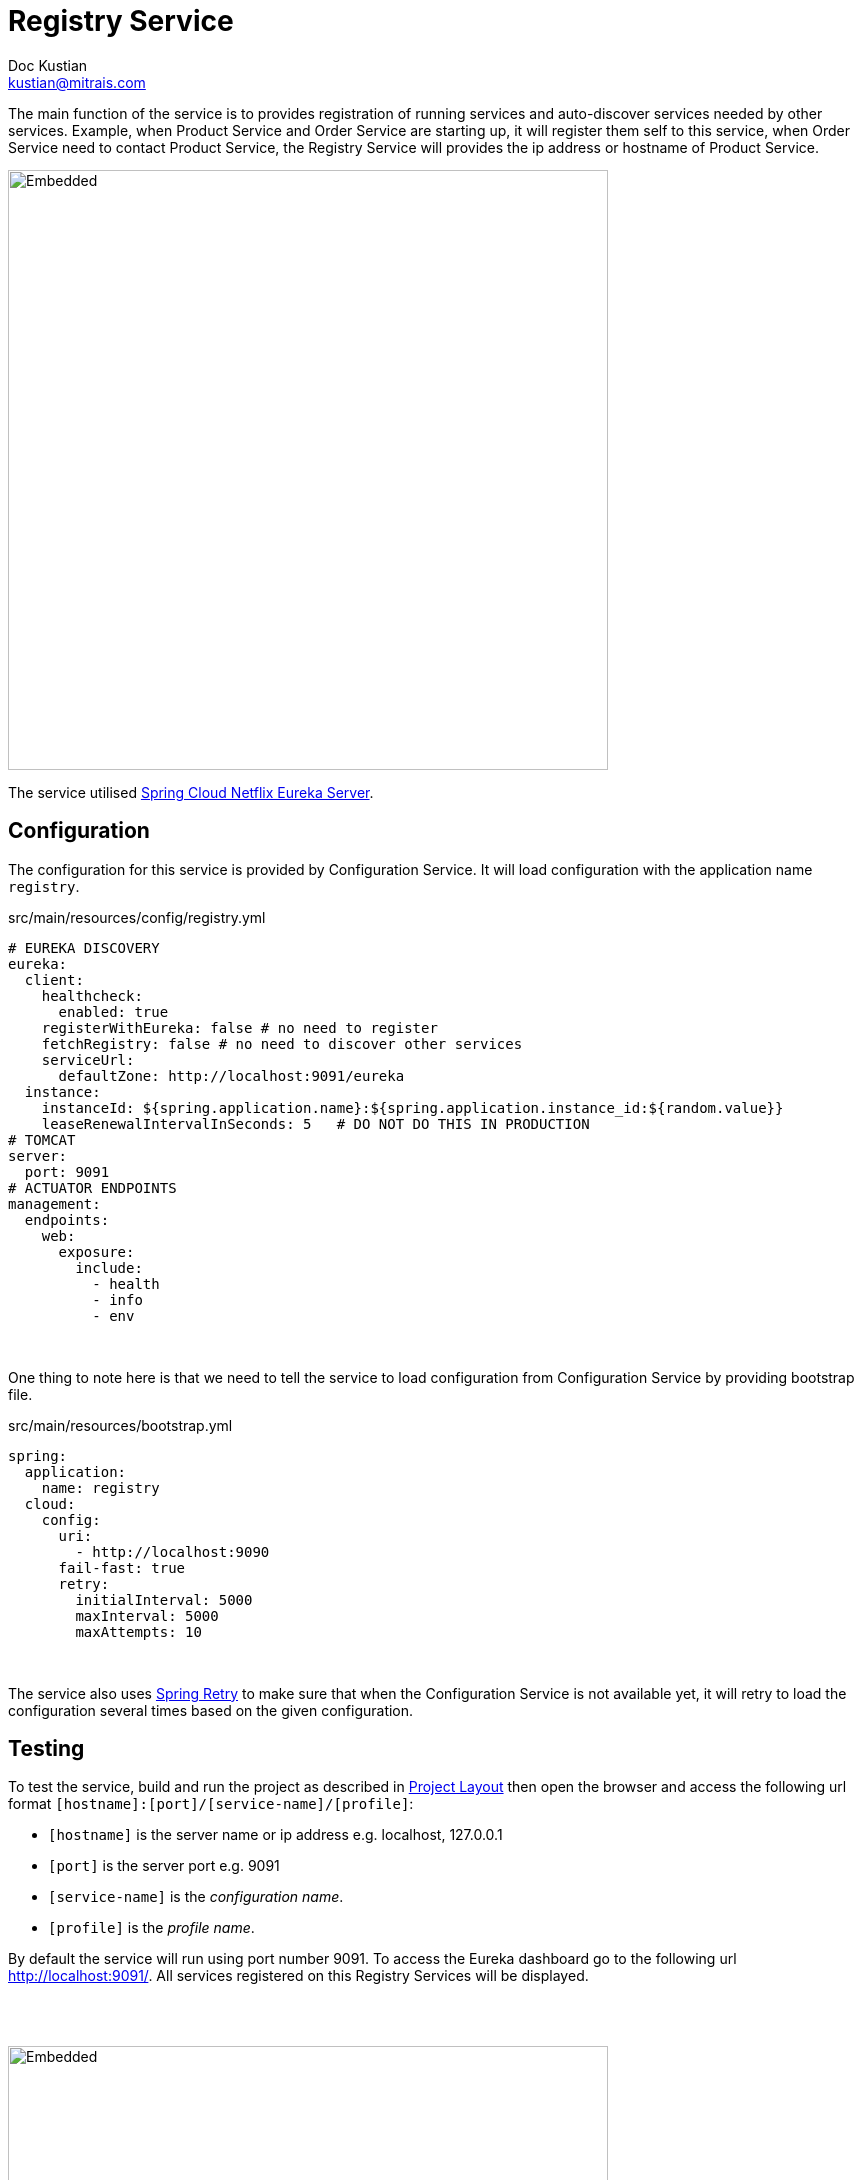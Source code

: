 = Registry Service
Doc Kustian <kustian@mitrais.com>
:icons: font
:bl: pass:[ +]

The main function of the service is to provides registration of running services and auto-discover
services needed by other services. Example, when Product Service and Order Service are starting up,
it will register them self to this service, when Order Service need to contact Product Service, the
Registry Service will provides the ip address or hostname of Product Service.

image::https://www.plantuml.com/plantuml/svg/NOyn2eKm40NxFSMIpYBW4Rp15os3XIIB1jJ8PXMy_JT41Mrd7WElYjApRFC4O1eQV1G-i2NUlQKE-uXyGJ0r1xTPUTarCp0_TiGl5H8vXOnVaGZ07KRbVBHX9rQeTLbe_LIVoSLL1ccPwzz1JbUqkFFH7m00[Embedded,600,opts=inline]

The service utilised https://cloud.spring.io/spring-cloud-netflix/1.4.x/multi/multi_spring-cloud-eureka-server.html[Spring Cloud Netflix Eureka Server].

== Configuration
The configuration for this service is provided by Configuration Service. It will load configuration
with the application name `registry`.

.src/main/resources/config/registry.yml
[source, yaml]
----
# EUREKA DISCOVERY
eureka:
  client:
    healthcheck:
      enabled: true
    registerWithEureka: false # no need to register
    fetchRegistry: false # no need to discover other services
    serviceUrl:
      defaultZone: http://localhost:9091/eureka
  instance:
    instanceId: ${spring.application.name}:${spring.application.instance_id:${random.value}}
    leaseRenewalIntervalInSeconds: 5   # DO NOT DO THIS IN PRODUCTION
# TOMCAT
server:
  port: 9091
# ACTUATOR ENDPOINTS
management:
  endpoints:
    web:
      exposure:
        include:
          - health
          - info
          - env
----
{bl}

One thing to note here is that we need to tell the service to load configuration from Configuration Service
by providing bootstrap file.
{bl}

.src/main/resources/bootstrap.yml
[source, yaml]
----
spring:
  application:
    name: registry
  cloud:
    config:
      uri:
        - http://localhost:9090
      fail-fast: true
      retry:
        initialInterval: 5000
        maxInterval: 5000
        maxAttempts: 10
----
{bl}

The service also uses https://github.com/spring-projects/spring-retry[Spring Retry] to make sure that
when the Configuration Service is not available yet, it will retry to load the configuration several
times based on the given configuration.

== Testing
To test the service, build and run the project as described in link:project-layout.html[Project Layout]
then open the browser and access the following url format `[hostname]:[port]/[service-name]/[profile]`:

* `[hostname]` is the server name or ip address e.g. localhost, 127.0.0.1
* `[port]` is the server port e.g. 9091
* `[service-name]` is the _configuration name_.
* `[profile]` is the _profile name_.

By default the service will run using port number 9091. To access the Eureka dashboard go to the
following url http://localhost:9091/. All services registered on this Registry Services will be displayed.

{bl}
{bl}

image::images/eureka-dashboard.png[Embedded,600,opts=inline]
